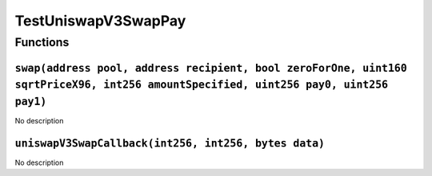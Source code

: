 TestUniswapV3SwapPay
====================

Functions
---------

``swap(address pool, address recipient, bool zeroForOne, uint160 sqrtPriceX96, int256 amountSpecified, uint256 pay0, uint256 pay1)``
~~~~~~~~~~~~~~~~~~~~~~~~~~~~~~~~~~~~~~~~~~~~~~~~~~~~~~~~~~~~~~~~~~~~~~~~~~~~~~~~~~~~~~~~~~~~~~~~~~~~~~~~~~~~~~~~~~~~~~~~~~~~~~~~~~~~

No description

``uniswapV3SwapCallback(int256, int256, bytes data)``
~~~~~~~~~~~~~~~~~~~~~~~~~~~~~~~~~~~~~~~~~~~~~~~~~~~~~

No description
